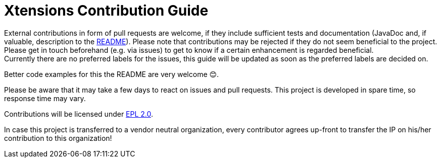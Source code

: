////
Copyright (c) 2017 Max Bureck (Fraunhofer FOKUS) and others.
All rights reserved. This program and the accompanying materials
are made available under the terms of the Eclipse Public License v2.0
which accompanies this distribution, and is available at
http://www.eclipse.org/legal/epl-v20.html

Contributors:
    Max Bureck (Fraunhofer FOKUS) - initial text
////

= Xtensions Contribution Guide

External contributions in form of pull requests are welcome, if they include sufficient tests 
and documentation (JavaDoc and, if valuable, description to the link:README.adoc[README]). 
Please note that contributions may be rejected if they do not seem beneficial to the project. Please get in touch
beforehand (e.g. via issues) to get to know if a certain enhancement is regarded beneficial. +
Currently there are no preferred labels for the issues, this guide will be updated as soon
as the preferred labels are decided on.

Better code examples for this the README are very welcome 😊.

Please be aware that it may take a few days to react on issues and pull requests. This project is developed in spare time, 
so response time may vary.

Contributions will be licensed under https://www.eclipse.org/legal/epl-2.0/[EPL 2.0].

In case this project is transferred to a vendor neutral organization, every contributor agrees 
up-front to transfer the IP on his/her contribution to this organization!